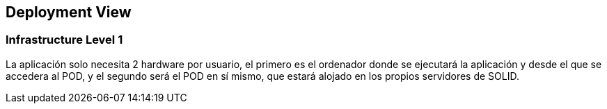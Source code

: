 [[section-deployment-view]]


== Deployment View



=== Infrastructure Level 1

La aplicación solo necesita 2 hardware por usuario, el primero es el ordenador donde se ejecutará la aplicación y desde el que se accedera al POD, y el segundo será el POD en sí mismo, que estará alojado en los propios servidores de SOLID.